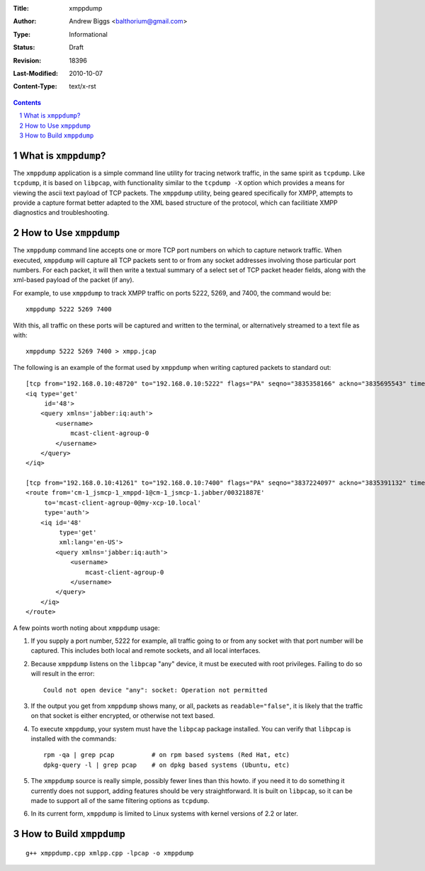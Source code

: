 :Title: xmppdump
:Author: Andrew Biggs <balthorium@gmail.com> 
:Type: Informational 
:Status: Draft
:Revision: $Revision: 18396 $ 
:Last-Modified: $Date: 2010-10-07 13:22:12 -0700 (Thu, 07 Oct 2010) $ 
:Content-Type: text/x-rst

.. contents:: 

.. sectnum::    


What is ``xmppdump``?
=====================

The ``xmppdump`` application is a simple command line utility for tracing
network traffic, in the same spirit as ``tcpdump``.  Like ``tcpdump``, it is
based on ``libpcap``, with functionality similar to the ``tcpdump -X`` option
which provides a means for viewing the ascii text payload of TCP packets.  The 
``xmppdump`` utility, being geared specifically for XMPP, attempts to
provide a capture format better adapted to the XML based structure of the
protocol, which can facilitiate XMPP diagnostics and troubleshooting.  

How to Use ``xmppdump``
=======================

The ``xmppdump`` command line accepts one or more TCP port numbers on which to
capture network traffic.  When executed, ``xmppdump`` will capture all TCP
packets sent to or from any socket addresses involving those particular port
numbers.  For each packet, it will then write a textual summary of a select set
of TCP packet header fields, along with the xml-based payload of the packet (if
any).

For example, to use ``xmppdump`` to track XMPP traffic on ports 5222, 5269, and
7400, the command would be::

    xmppdump 5222 5269 7400

With this, all traffic on these ports will be captured and written to the
terminal, or alternatively streamed to a text file as with::

    xmppdump 5222 5269 7400 > xmpp.jcap

The following is an example of the format used by ``xmppdump`` when writing
captured packets to standard out::

	[tcp from="192.168.0.10:48720" to="192.168.0.10:5222" flags="PA" seqno="3835358166" ackno="3835695543" time="1286465969267" length="108" readable="true"]
	<iq type='get'
	     id='48'>
	    <query xmlns='jabber:iq:auth'>
	        <username>
	            mcast-client-agroup-0
	        </username>
	    </query>
	</iq>
	
	[tcp from="192.168.0.10:41261" to="192.168.0.10:7400" flags="PA" seqno="3837224097" ackno="3835391132" time="1286465969267" length="253" readable="true"]
	<route from='cm-1_jsmcp-1_xmppd-1@cm-1_jsmcp-1.jabber/00321887E'
	     to='mcast-client-agroup-0@my-xcp-10.local'
	     type='auth'>
	    <iq id='48'
	         type='get'
	         xml:lang='en-US'>
	        <query xmlns='jabber:iq:auth'>
	            <username>
	                mcast-client-agroup-0
	            </username>
	        </query>
	    </iq>
	</route>

A few points worth noting about ``xmppdump`` usage:

1. If you supply a port number, 5222 for example, all traffic going to or from
   any socket with that port number will be captured.  This includes both local
   and remote sockets, and all local interfaces.

2. Because ``xmppdump`` listens on the ``libpcap`` "any" device, it must be
   executed with root privileges.  Failing to do so will result in the error::

    Could not open device "any": socket: Operation not permitted

3. If the output you get from ``xmppdump`` shows many, or all, packets as 
   ``readable="false"``, it is likely that the traffic on that socket is either
   encrypted, or otherwise not text based.

4. To execute ``xmppdump``, your system must have the ``libpcap`` package
   installed.  You can verify that ``libpcap`` is installed with the commands::

    rpm -qa | grep pcap          # on rpm based systems (Red Hat, etc)
    dpkg-query -l | grep pcap    # on dpkg based systems (Ubuntu, etc)

5. The ``xmppdump`` source is really simple, possibly fewer lines than this
   howto.  if you need it to do something it currently does not support, adding
   features should be very straightforward.  It is built on ``libpcap``, so it 
   can be made to support all of the same filtering options as ``tcpdump``.

6. In its current form, ``xmppdump`` is limited to Linux systems with kernel
   versions of 2.2 or later.


How to Build ``xmppdump``
=========================
::

    g++ xmppdump.cpp xmlpp.cpp -lpcap -o xmppdump

.. vim:set syntax=rest:

